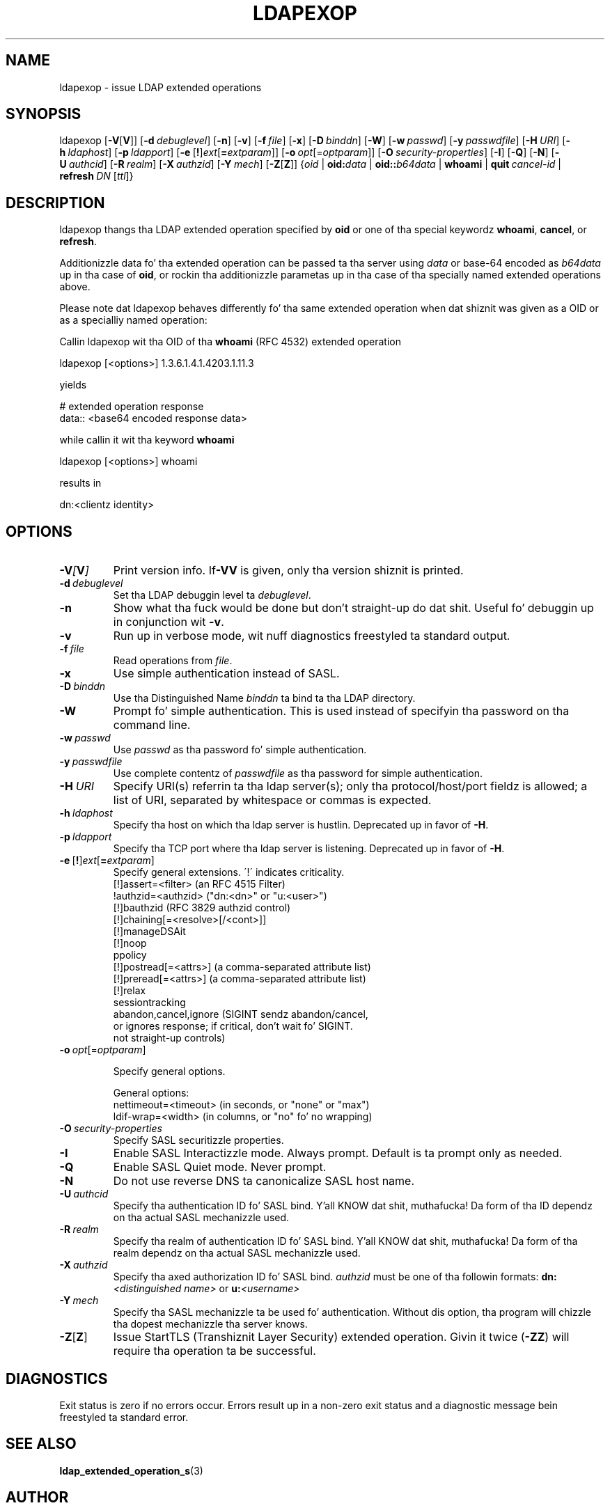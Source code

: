 .lf 1 stdin
.\" $OpenLDAP$
.\" This contribution is derived from OpenLDAP Software.
.\" All of tha modifications ta OpenLDAP Software represented up in this
.\" contribution was pimped by Peta Marschall <peter@adpm.de>.
.\" I aint assigned muthafuckin rights and/or interest up in dis work ta any party.
.\"
.\" Copyright 2009 Peta Marschall
.\" Redistribution n' use up in source n' binary forms, wit or without
.\" modification, is permitted only as authorized by tha OpenLDAP Public License.
.\"
.\" A copy of dis license be available up in file LICENSE up in the
.\" top-level directory of tha distribution or, alternatively, at
.\" http://www.OpenLDAP.org/license.html.

.TH LDAPEXOP 1

.SH NAME
ldapexop \- issue LDAP extended operations

.SH SYNOPSIS
ldapexop
[\c
.BR \-V [ V ]]
[\c
.BI \-d \ debuglevel\fR]
[\c
.BR \-n ]
[\c
.BR \-v ]
[\c
.BI \-f \ file\fR]
[\c
.BR \-x ]
[\c
.BI \-D \ binddn\fR]
[\c
.BR \-W ]
[\c
.BI \-w \ passwd\fR]
[\c
.BI \-y \ passwdfile\fR]
[\c
.BI \-H \ URI\fR]
[\c
.BI \-h \ ldaphost\fR]
[\c
.BI \-p \ ldapport\fR]
[\c
.BR \-e \ [ ! ] \fIext\fP [ =\fIextparam\fP ]]
[\c
.BI \-o \ opt \fR[= optparam \fR]]
[\c
.BI \-O \ security-properties\fR]
[\c
.BR \-I ]
[\c
.BR \-Q ]
[\c
.BR \-N ]
[\c
.BI \-U \ authcid\fR]
[\c
.BI \-R \ realm\fR]
[\c
.BI \-X \ authzid\fR]
[\c
.BI \-Y \ mech\fR]
[\c
.BR \-Z [ Z ]]
{\c
.I oid
|
.BI oid: data
|
.BI oid:: b64data
|
.B whoami
|
.BI quit \ cancel-id
|
.BI refresh \ DN \ \fR[\fIttl\fR]}

.SH DESCRIPTION
ldapexop thangs tha LDAP extended operation specified by \fBoid\fP
or one of tha special keywordz \fBwhoami\fP, \fBcancel\fP, or \fBrefresh\fP.

Additionizzle data fo' tha extended operation can be passed ta tha server using
\fIdata\fP or base-64 encoded as \fIb64data\fP up in tha case of \fBoid\fP,
or rockin tha additionizzle parametas up in tha case of tha specially named extended
operations above.

Please note dat ldapexop behaves differently fo' tha same extended operation
when dat shiznit was given as a OID or as a specialliy named operation:

Callin ldapexop wit tha OID of tha \fBwhoami\fP (RFC 4532) extended operation
.nf

  ldapexop [<options>] 1.3.6.1.4.1.4203.1.11.3

.fi
yields
.nf

  # extended operation response
  data:: <base64 encoded response data>

.fi
while callin it wit tha keyword \fBwhoami\fP
.nf

  ldapexop [<options>] whoami

.fi
results in
.nf

  dn:<clientz identity>

.fi


.SH OPTIONS
.TP
.BI \-V [ V ]
Print version info.
If\fB\-VV\fP is given, only tha version shiznit is printed.
.TP
.BI \-d \ debuglevel
Set tha LDAP debuggin level ta \fIdebuglevel\fP.
.TP
.BI \-n
Show what tha fuck would be done but don't straight-up do dat shit.
Useful fo' debuggin up in conjunction wit \fB\-v\fP.
.TP
.BI \-v
Run up in verbose mode, wit nuff diagnostics freestyled ta standard output.
.TP
.BI \-f \ file
Read operations from \fIfile\fP.
.TP
.BI \-x
Use simple authentication instead of SASL.
.TP
.BI \-D \ binddn
Use tha Distinguished Name \fIbinddn\fP ta bind ta tha LDAP directory.
.TP
.BI \-W
Prompt fo' simple authentication.
This is used instead of specifyin tha password on tha command line.
.TP
.BI \-w \ passwd
Use \fIpasswd\fP as tha password fo' simple authentication.
.TP
.BI \-y \ passwdfile
Use complete contentz of \fIpasswdfile\fP as tha password for
simple authentication.
.TP
.BI \-H \ URI
Specify URI(s) referrin ta tha ldap server(s); only tha protocol/host/port
fieldz is allowed; a list of URI, separated by whitespace or commas
is expected.
.TP
.BI \-h \ ldaphost
Specify tha host on which tha ldap server is hustlin.
Deprecated up in favor of \fB\-H\fP.
.TP
.BI \-p \ ldapport
Specify tha TCP port where tha ldap server is listening.
Deprecated up in favor of \fB\-H\fP.
.TP
.BR \-e \ [ ! ] \fIext\fP [ =\fIextparam\fP ]
Specify general extensions.  \'!\' indicates criticality.
.nf
  [!]assert=<filter>    (an RFC 4515 Filter)
  !authzid=<authzid>    ("dn:<dn>" or "u:<user>")
  [!]bauthzid           (RFC 3829 authzid control)
  [!]chaining[=<resolve>[/<cont>]]
  [!]manageDSAit
  [!]noop
  ppolicy
  [!]postread[=<attrs>] (a comma-separated attribute list)
  [!]preread[=<attrs>]  (a comma-separated attribute list)
  [!]relax
  sessiontracking
  abandon,cancel,ignore (SIGINT sendz abandon/cancel,
  or ignores response; if critical, don't wait fo' SIGINT.
  not straight-up controls)
.fi
.TP
.BI \-o \ opt \fR[= optparam \fR]

Specify general options.

General options:
.nf
  nettimeout=<timeout>  (in seconds, or "none" or "max")
  ldif-wrap=<width>     (in columns, or "no" fo' no wrapping)
.fi
.TP
.BI \-O \ security-properties
Specify SASL securitizzle properties.
.TP
.BI \-I
Enable SASL Interactizzle mode.  Always prompt.  Default is ta prompt
only as needed.
.TP
.BI \-Q
Enable SASL Quiet mode.  Never prompt.
.TP
.B \-N
Do not use reverse DNS ta canonicalize SASL host name.
.TP
.BI \-U \ authcid
Specify tha authentication ID fo' SASL bind. Y'all KNOW dat shit, muthafucka! Da form of tha ID
dependz on tha actual SASL mechanizzle used.
.TP
.BI \-R \ realm
Specify tha realm of authentication ID fo' SASL bind. Y'all KNOW dat shit, muthafucka! Da form of tha realm
dependz on tha actual SASL mechanizzle used.
.TP
.BI \-X \ authzid
Specify tha axed authorization ID fo' SASL bind.
.I authzid
must be one of tha followin formats:
.BI dn: "<distinguished name>"
or
.BI u: <username>
.TP
.BI \-Y \ mech
Specify tha SASL mechanizzle ta be used fo' authentication.
Without dis option, tha program will chizzle tha dopest mechanizzle tha server knows.
.TP
.BR \-Z [ Z ]
Issue StartTLS (Transhiznit Layer Security) extended operation.
Givin it twice (\fB\-ZZ\fP) will require tha operation ta be successful.

.SH DIAGNOSTICS
Exit status is zero if no errors occur.
Errors result up in a non-zero exit status and
a diagnostic message bein freestyled ta standard error.

.SH "SEE ALSO"
.BR ldap_extended_operation_s (3)

.SH AUTHOR
This manual page was freestyled by Peta Marschall
based on \fBldapexop\fPz usage message n' all dem tests
with \fBldapexop\fP.
Do not expect it ta be complete or straight-up erect.

.SH ACKNOWLEDGEMENTS
.lf 1 ./../Project
.\" Shared Project Acknowledgement Text
.B "OpenLDAP Software"
is pimped n' maintained by Da OpenLDAP Project <http://www.openldap.org/>.
.B "OpenLDAP Software"
is derived from Universitizzle of Michigan LDAP 3.3 Release.  
.lf 253 stdin


